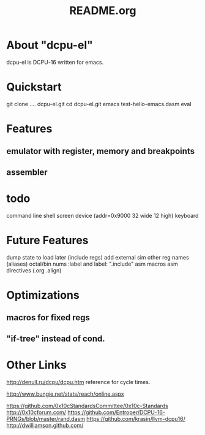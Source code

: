 # -*- mode: org -*- 
#+TITLE:   README.org
#+EMAIL:   harley@panix.com
#+TEXT:    ~/0x10c/dcpu-el/README.org
#+TEXT:    $Id: README.org,v 1.7 2012/04/12 22:28:21 harley Exp $

* About "dcpu-el"

  dcpu-el is DCPU-16 written for emacs.

* Quickstart

  git clone .... dcpu-el.git
  cd dcpu-el.git
  emacs test-hello-emacs.dasm
  eval

* Features

** emulator with register, memory and breakpoints
** assembler
   
* todo 
  command line shell
  screen device (addr=0x9000 32 wide 12 high)
  keyboard 

* Future Features
  dump state to load later (include regs)
  add external sim
  other reg names (aliases)
  octal/bin nums
  :label and label:
  ".include"
  asm macros
  asm directives (.org .align)

* Optimizations

** macros for fixed regs
** "if-tree" instead of cond.


* Other Links

  http://denull.ru/dcpu/dcpu.htm
  reference for cycle times.

  http://www.bungie.net/stats/reach/online.aspx

  https://github.com/0x10cStandardsCommittee/0x10c-Standards
  http://0x10cforum.com/
  https://github.com/Entroper/DCPU-16-PRNGs/blob/master/rand.dasm
  https://github.com/krasin/llvm-dcpu16/
  http://dwilliamson.github.com/
